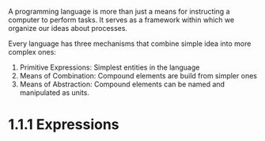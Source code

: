 A programming language is more than just a means for instructing a
computer to perform tasks. It serves as a framework within which we
organize our ideas about processes.

Every language has three mechanisms that combine simple idea into more
complex ones:
1. Primitive Expressions: Simplest entities in the language
2. Means of Combination: Compound elements are build from simpler ones
3. Means of Abstraction: Compound elements can be named and
   manipulated as units.
   
* 1.1.1 Expressions

